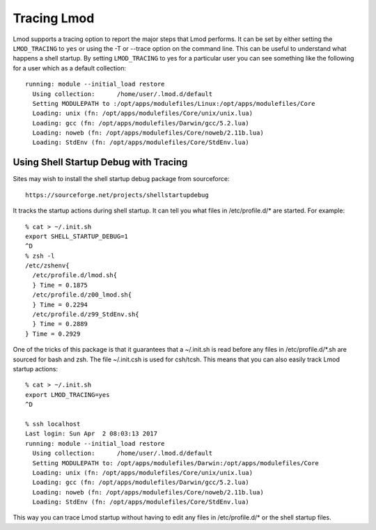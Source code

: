 .. _tracing:

Tracing Lmod
============

Lmod supports a tracing option to report the major steps that Lmod
performs.  It can be set by either setting the ``LMOD_TRACING`` to
``yes`` or using the -T or --trace option on the command line.  This
can be useful to understand what happens a shell startup.  By setting
``LMOD_TRACING`` to yes for a particular user you can see something
like the following for a user which as a default collection::

     running: module --initial_load restore
       Using collection:      /home/user/.lmod.d/default
       Setting MODULEPATH to :/opt/apps/modulefiles/Linux:/opt/apps/modulefiles/Core
       Loading: unix (fn: /opt/apps/modulefiles/Core/unix/unix.lua)
       Loading: gcc (fn: /opt/apps/modulefiles/Darwin/gcc/5.2.lua)
       Loading: noweb (fn: /opt/apps/modulefiles/Core/noweb/2.11b.lua)
       Loading: StdEnv (fn: /opt/apps/modulefiles/Core/StdEnv.lua)

Using Shell Startup Debug with Tracing
^^^^^^^^^^^^^^^^^^^^^^^^^^^^^^^^^^^^^^

Sites may wish to install the shell startup debug package from
sourceforce::

     https://sourceforge.net/projects/shellstartupdebug


It tracks the startup actions during shell startup. It
can tell you what files in /etc/profile.d/* are started.  For
example::

     % cat > ~/.init.sh
     export SHELL_STARTUP_DEBUG=1
     ^D
     % zsh -l
     /etc/zshenv{
       /etc/profile.d/lmod.sh{
       } Time = 0.1875
       /etc/profile.d/z00_lmod.sh{
       } Time = 0.2294
       /etc/profile.d/z99_StdEnv.sh{
       } Time = 0.2889
     } Time = 0.2929

One of the tricks of this package is that it guarantees that a
~/.init.sh is read before any files in /etc/profile.d/\*.sh are
sourced for bash and zsh.  The file ~/.init.csh is used for csh/tcsh.
This means that you can also easily track Lmod startup actions::

     % cat > ~/.init.sh
     export LMOD_TRACING=yes
     ^D
  
     % ssh localhost
     Last login: Sun Apr  2 08:03:13 2017
     running: module --initial_load restore
       Using collection:      /home/user/.lmod.d/default
       Setting MODULEPATH to: /opt/apps/modulefiles/Darwin:/opt/apps/modulefiles/Core
       Loading: unix (fn: /opt/apps/modulefiles/Core/unix/unix.lua)
       Loading: gcc (fn: /opt/apps/modulefiles/Darwin/gcc/5.2.lua)
       Loading: noweb (fn: /opt/apps/modulefiles/Core/noweb/2.11b.lua)
       Loading: StdEnv (fn: /opt/apps/modulefiles/Core/StdEnv.lua)

This way you can trace Lmod startup without having to edit any files
in /etc/profile.d/\* or the shell startup files.
